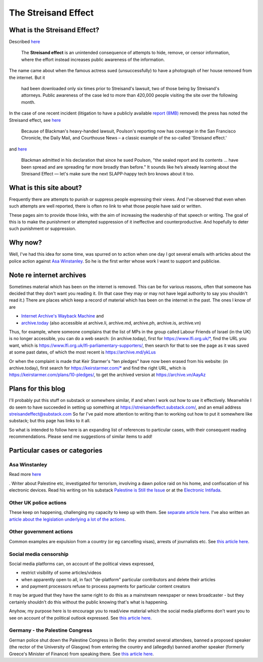The Streisand Effect
====================

What is the Streisand Effect?
-----------------------------

Described `here <https://en.wikipedia.org/wiki/Streisand_effect>`__

   The **Streisand effect** is an unintended consequence of attempts to
   hide, remove, or censor information, where the effort instead
   increases public awareness of the information.

The name came about when the famous actress sued (unsuccessfully) to
have a photograph of her house removed from the internet. But it

   had been downloaded only six times prior to Streisand's lawsuit, two
   of those being by Streisand's attorneys. Public awareness of the case
   led to more than 420,000 people visiting the site over the following
   month.

In the case of one recent incident (litigation to have a publicly
available `report
(8MB) <https://jackpoulson.substack.com/api/v1/file/46cc4e4c-553c-48b7-a6ab-11bd56d6a73b.pdf>`__
removed) the press has noted the Streisand effect, see
`here <https://www.leefang.com/p/venture-capitalist-invokes-trans>`__

   Because of Blackman's heavy-handed lawsuit, Poulson's reporting now
   has coverage in the San Francisco Chronicle, the Daily Mail, and
   Courthouse News – a classic example of the so-called 'Streisand
   effect.'

and
`here <https://freedom.press/issues/anatomy-of-a-censorship-campaign-a-tech-execs-crusade-to-silence-a-journalist/>`__

   Blackman admitted in his declaration that since he sued Poulson, "the
   sealed report and its contents ... have been spread and are spreading
   far more broadly than before." It sounds like he’s already learning
   about the Streisand Effect — let's make sure the next SLAPP-happy
   tech bro knows about it too.

What is this site about?
------------------------

Frequently there are attempts to punish or suppress people expressing
their views. And I've observed that even when such attempts are well
reported, there is often no link to what those people have said or
written.

These pages aim to provide those links, with the aim of increasing the
readership of that speech or writing. The goal of this is to make the
punishment or attempted suppression of it ineffective and
counterproductive. And hopefully to deter such punishment or
suppression.

Why now?
--------

Well, I've had this idea for some time, was spurred on to action when
one day I got several emails with articles about the police action
against `Asa Winstanley <./asa-winstanley.html>`__. So he is the first
writer whose work I want to support and publicise.

Note re internet archives
-------------------------

Sometimes material which has been on the internet is removed. This can
be for various reasons, often that someone has decided that they don't
want you reading it. (In that case they may or may not have legal
authority to say you shouldn't read it.) There are places which keep a
record of material which has been on the internet in the past. The ones
I know of are

- `Internet Archive's Wayback Machine <https://archive.org/>`__ and
- `archive.today <https://archive.today/>`__ (also accessible at
  archive.li, archive.md, archive.ph, archive.is, archive.vn)

Thus, for example, where someone complains that the list of MPs in the
group called Labour Friends of Israel (in the UK) is no longer
accessible, you can do a web search: (in archive.today), first for
https://www.lfi.org.uk/\*, find the URL you want, which is
https://www.lfi.org.uk/lfi-parliamentary-supporters/, then search for
that to see the page as it was saved at some past dates, of which the
most recent is https://archive.md/ykLus

Or when the complaint is made that Keir Starmer's "ten pledges" have now
been erased from his website: (in archive.today), first search for
https://keirstarmer.com/\* and find the right URL, which is
https://keirstarmer.com/plans/10-pledges/, to get the archived version
at https://archive.vn/AayAz

Plans for this blog
-------------------

I'll probably put this stuff on substack or somewhere similar, if and
when I work out how to use it effectively. Meanwhile I do seem to have
succeeded in setting up something at
https://streisandeffect.substack.com/, and an email address
streisandeffect@substack.com So far I've paid more attention to writing
than to working out how to put it somewhere like substack; but this page
has links to it all.

So what is intended to follow here is an expanding list of references to
particular cases, with their consequent reading recommendations. Please
send me suggestions of similar items to add!

Particular cases or categories
------------------------------

Asa Winstanley
~~~~~~~~~~~~~~

Read more `here <./asa-winstanley.html>`__

. Writer about Palestine etc, investigated for terrorism, involving a
dawn police raid on his home, and confiscation of his electronic
devices. Read his writing on his substack `Palestine is Still the
Issue <https://asawinstanley.substack.com/>`__ or at the `Electronic
Intifada <https://electronicintifada.net/people/asa-winstanley>`__.

Other UK police actions
~~~~~~~~~~~~~~~~~~~~~~~

These keep on happening, challenging my capacity to keep up with them.
See `separate article here <./uk-police.html>`__. I've also written an
`article about the legislation underlying a lot of the
actions <./terrorism.html>`__.

Other government actions
~~~~~~~~~~~~~~~~~~~~~~~~

Common examples are expulsion from a country (or eg cancelling visas),
arrests of journalists etc. See `this article
here <./other-govt.html>`__.

Social media censorship
~~~~~~~~~~~~~~~~~~~~~~~

Social media platforms can, on account of the political views expressed,

- restrict visibility of some articles/videos
- when apparently open to all, in fact "de-platform" particular
  contributors and delete their articles
- and payment processors refuse to process payments for particular
  content creators

It may be argued that they have the same right to do this as a
mainstream newspaper or news broadcaster - but they certainly shouldn't
do this without the public knowing that's what is happening.

Anyhow, my purpose here is to encourage you to read/view material which
the social media platforms don't want you to see on account of the
political outlook expressed. See `this article
here <./social-media.html>`__.

Germany - the Palestine Congress
~~~~~~~~~~~~~~~~~~~~~~~~~~~~~~~~

German police shut down the Palestine Congress in Berlin: they arrested
several attendees, banned a proposed speaker (the rector of the
University of Glasgow) from entering the country and (allegedly) banned
another speaker (formerly Greece's Minister of Finance) from speaking
there. See `this article here <./palestine-congress.html>`__.
